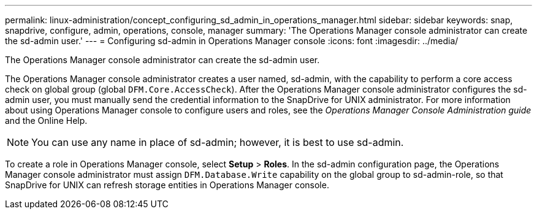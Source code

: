 ---
permalink: linux-administration/concept_configuring_sd_admin_in_operations_manager.html
sidebar: sidebar
keywords: snap, snapdrive, configure, admin, operations, console, manager
summary: 'The Operations Manager console administrator can create the sd-admin user.'
---
= Configuring sd-admin in Operations Manager console
:icons: font
:imagesdir: ../media/

[.lead]
The Operations Manager console administrator can create the sd-admin user.

The Operations Manager console administrator creates a user named, sd-admin, with the capability to perform a core access check on global group (global `DFM.Core.AccessCheck`). After the Operations Manager console administrator configures the sd-admin user, you must manually send the credential information to the SnapDrive for UNIX administrator. For more information about using Operations Manager console to configure users and roles, see the _Operations Manager Console Administration guide_ and the Online Help.

NOTE: You can use any name in place of sd-admin; however, it is best to use sd-admin.

To create a role in Operations Manager console, select *Setup* > *Roles*. In the sd-admin configuration page, the Operations Manager console administrator must assign `DFM.Database.Write` capability on the global group to sd-admin-role, so that SnapDrive for UNIX can refresh storage entities in Operations Manager console.

